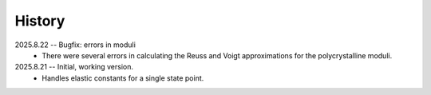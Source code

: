 =======
History
=======
2025.8.22 -- Bugfix: errors in moduli
    * There were several errors in calculating the Reuss and Voigt approximations for
      the polycrystalline moduli.

2025.8.21 -- Initial, working version.
    * Handles elastic constants for a single state point.

